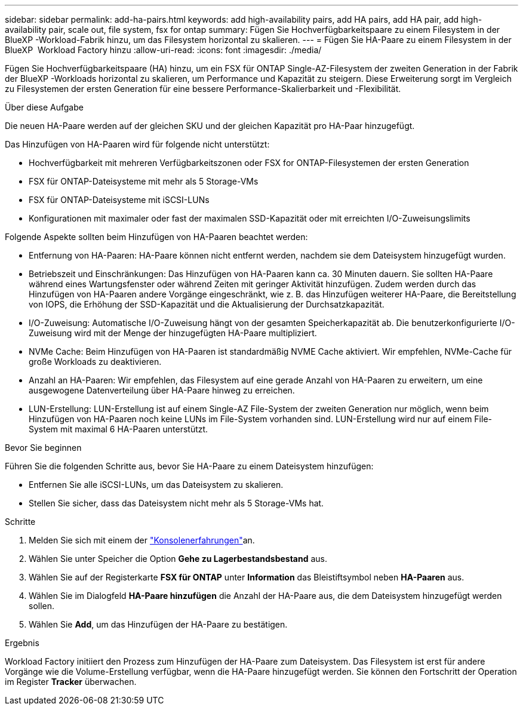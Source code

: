 ---
sidebar: sidebar 
permalink: add-ha-pairs.html 
keywords: add high-availability pairs, add HA pairs, add HA pair, add high-availability pair, scale out, file system, fsx for ontap 
summary: Fügen Sie Hochverfügbarkeitspaare zu einem Filesystem in der BlueXP -Workload-Fabrik hinzu, um das Filesystem horizontal zu skalieren. 
---
= Fügen Sie HA-Paare zu einem Filesystem in der BlueXP  Workload Factory hinzu
:allow-uri-read: 
:icons: font
:imagesdir: ./media/


[role="lead"]
Fügen Sie Hochverfügbarkeitspaare (HA) hinzu, um ein FSX für ONTAP Single-AZ-Filesystem der zweiten Generation in der Fabrik der BlueXP -Workloads horizontal zu skalieren, um Performance und Kapazität zu steigern. Diese Erweiterung sorgt im Vergleich zu Filesystemen der ersten Generation für eine bessere Performance-Skalierbarkeit und -Flexibilität.

.Über diese Aufgabe
Die neuen HA-Paare werden auf der gleichen SKU und der gleichen Kapazität pro HA-Paar hinzugefügt.

Das Hinzufügen von HA-Paaren wird für folgende nicht unterstützt:

* Hochverfügbarkeit mit mehreren Verfügbarkeitszonen oder FSX for ONTAP-Filesystemen der ersten Generation
* FSX für ONTAP-Dateisysteme mit mehr als 5 Storage-VMs
* FSX für ONTAP-Dateisysteme mit iSCSI-LUNs
* Konfigurationen mit maximaler oder fast der maximalen SSD-Kapazität oder mit erreichten I/O-Zuweisungslimits


Folgende Aspekte sollten beim Hinzufügen von HA-Paaren beachtet werden:

* Entfernung von HA-Paaren: HA-Paare können nicht entfernt werden, nachdem sie dem Dateisystem hinzugefügt wurden.
* Betriebszeit und Einschränkungen: Das Hinzufügen von HA-Paaren kann ca. 30 Minuten dauern. Sie sollten HA-Paare während eines Wartungsfenster oder während Zeiten mit geringer Aktivität hinzufügen. Zudem werden durch das Hinzufügen von HA-Paaren andere Vorgänge eingeschränkt, wie z. B. das Hinzufügen weiterer HA-Paare, die Bereitstellung von IOPS, die Erhöhung der SSD-Kapazität und die Aktualisierung der Durchsatzkapazität.
* I/O-Zuweisung: Automatische I/O-Zuweisung hängt von der gesamten Speicherkapazität ab. Die benutzerkonfigurierte I/O-Zuweisung wird mit der Menge der hinzugefügten HA-Paare multipliziert.
* NVMe Cache: Beim Hinzufügen von HA-Paaren ist standardmäßig NVME Cache aktiviert. Wir empfehlen, NVMe-Cache für große Workloads zu deaktivieren.
* Anzahl an HA-Paaren: Wir empfehlen, das Filesystem auf eine gerade Anzahl von HA-Paaren zu erweitern, um eine ausgewogene Datenverteilung über HA-Paare hinweg zu erreichen.
* LUN-Erstellung: LUN-Erstellung ist auf einem Single-AZ File-System der zweiten Generation nur möglich, wenn beim Hinzufügen von HA-Paaren noch keine LUNs im File-System vorhanden sind. LUN-Erstellung wird nur auf einem File-System mit maximal 6 HA-Paaren unterstützt.


.Bevor Sie beginnen
Führen Sie die folgenden Schritte aus, bevor Sie HA-Paare zu einem Dateisystem hinzufügen:

* Entfernen Sie alle iSCSI-LUNs, um das Dateisystem zu skalieren.
* Stellen Sie sicher, dass das Dateisystem nicht mehr als 5 Storage-VMs hat.


.Schritte
. Melden Sie sich mit einem der link:https://docs.netapp.com/us-en/workload-setup-admin/console-experiences.html["Konsolenerfahrungen"^]an.
. Wählen Sie unter Speicher die Option *Gehe zu Lagerbestandsbestand* aus.
. Wählen Sie auf der Registerkarte *FSX für ONTAP* unter *Information* das Bleistiftsymbol neben *HA-Paaren* aus.
. Wählen Sie im Dialogfeld *HA-Paare hinzufügen* die Anzahl der HA-Paare aus, die dem Dateisystem hinzugefügt werden sollen.
. Wählen Sie *Add*, um das Hinzufügen der HA-Paare zu bestätigen.


.Ergebnis
Workload Factory initiiert den Prozess zum Hinzufügen der HA-Paare zum Dateisystem. Das Filesystem ist erst für andere Vorgänge wie die Volume-Erstellung verfügbar, wenn die HA-Paare hinzugefügt werden. Sie können den Fortschritt der Operation im Register *Tracker* überwachen.
